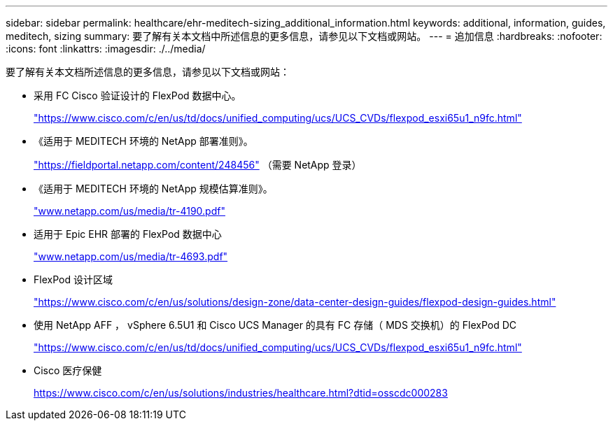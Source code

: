 ---
sidebar: sidebar 
permalink: healthcare/ehr-meditech-sizing_additional_information.html 
keywords: additional, information, guides, meditech, sizing 
summary: 要了解有关本文档中所述信息的更多信息，请参见以下文档或网站。 
---
= 追加信息
:hardbreaks:
:nofooter: 
:icons: font
:linkattrs: 
:imagesdir: ./../media/


要了解有关本文档所述信息的更多信息，请参见以下文档或网站：

* 采用 FC Cisco 验证设计的 FlexPod 数据中心。
+
https://www.cisco.com/c/en/us/td/docs/unified_computing/ucs/UCS_CVDs/flexpod_esxi65u1_n9fc.html["https://www.cisco.com/c/en/us/td/docs/unified_computing/ucs/UCS_CVDs/flexpod_esxi65u1_n9fc.html"^]

* 《适用于 MEDITECH 环境的 NetApp 部署准则》。
+
https://fieldportal.netapp.com/content/248456["https://fieldportal.netapp.com/content/248456"^] （需要 NetApp 登录）

* 《适用于 MEDITECH 环境的 NetApp 规模估算准则》。
+
http://www.netapp.com/us/media/tr-4190.pdf["www.netapp.com/us/media/tr-4190.pdf"^]

* 适用于 Epic EHR 部署的 FlexPod 数据中心
+
http://www.netapp.com/us/media/tr-4693.pdf["www.netapp.com/us/media/tr-4693.pdf"^]

* FlexPod 设计区域
+
https://www.cisco.com/c/en/us/solutions/design-zone/data-center-design-guides/flexpod-design-guides.html["https://www.cisco.com/c/en/us/solutions/design-zone/data-center-design-guides/flexpod-design-guides.html"^]

* 使用 NetApp AFF ， vSphere 6.5U1 和 Cisco UCS Manager 的具有 FC 存储（ MDS 交换机）的 FlexPod DC
+
https://www.cisco.com/c/en/us/td/docs/unified_computing/ucs/UCS_CVDs/flexpod_esxi65u1_n9fc.html["https://www.cisco.com/c/en/us/td/docs/unified_computing/ucs/UCS_CVDs/flexpod_esxi65u1_n9fc.html"^]

* Cisco 医疗保健
+
https://www.cisco.com/c/en/us/solutions/industries/healthcare.html?dtid=osscdc000283["https://www.cisco.com/c/en/us/solutions/industries/healthcare.html?dtid=osscdc000283"^]


